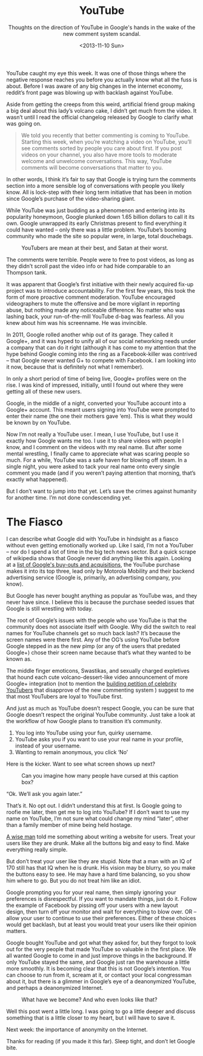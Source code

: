 #+TITLE: YouTube
#+DATE: <2013-11-10 Sun>
#+SUBTITLE: Thoughts on the direction of YouTube in Google's hands in the wake of the new comment system scandal.

YouTube caught my eye this week. It was one of those things where the
negative response reaches you before you actually know what all the
fuss is about. Before I was aware of any big changes in the internet
economy, reddit’s front page was blowing up with backlash against
YouTube.

Aside from getting the creeps from this weird, artificial friend group
making a big deal about this lady’s volcano cake, I didn’t get much
from the video. It wasn’t until I read the official changelog released
by Google to clarify what was going on.

#+BEGIN_QUOTE
We told you recently that better commenting is coming to
YouTube. Starting this week, when you’re watching a video on YouTube,
you’ll see comments sorted by people you care about first. If you post
videos on your channel, you also have more tools to moderate welcome
and unwelcome conversations. This way, YouTube comments will become
conversations that matter to you.
#+END_QUOTE

In other words, I think it’s fair to say that Google is trying turn
the comments section into a more sensible log of conversations with
people you likely know. All is lock-step with their long term
initiative that has been in motion since Google’s purchase of the
video-sharing giant.

While YouTube was just budding as a phenomenon and entering into its
popularity honeymoon, Google plunked down 1.65 billion dollars to call
it its own. Google unwrapped its early Christmas present to find
everything it could have wanted – only there was a little
problem. YouTube’s booming community who made the site so popular
were, in large, total douchebags.

#+CAPTION: YouTubers are mean at their best, and Satan at their worst.
[[file:images/youtubecomments.jpg]]

The comments were terrible. People were to free to post videos, as
long as they didn’t scroll past the video info or had hide comparable
to an Thompson tank.

It was apparent that Google’s first initiative with their newly
acquired fix-up project was to introduce accountability. For the first
few years, this took the form of more proactive comment
moderation. YouTube encouraged videographers to mute the offensive and
be more vigilant in reporting abuse, but nothing made any noticeable
difference. No matter who was lashing back, your run-of-the-mill
YouTube d-bag was fearless. All you knew about him was his
screenname. He was invincible.

In 2011, Google rolled another whip out of its garage. They called it
Google+, and it was hyped to unify all of our social networking needs
under a company that can do it right (although it has come to my
attention that the hype behind Google coming into the ring as a
Facebook-killer was contrived – that Google never wanted G+ to compete
with Facebook. I am looking into it now, because that is definitely
not what I remember).

In only a short period of time of being live, Google+ profiles were on
the rise. I was kind of impressed, initially, until I found out where
they were getting all of these new users.

Google, in the middle of a night, converted your YouTube account into
a Google+ account. This meant users signing into YouTube were prompted
to enter their name (the one their mothers gave ‘em). This is what
they would be known by on YouTube.

Now I’m not really a YouTube user. I mean, I use YouTube, but I use it
exactly how Google wants me too. I use it to share videos with people
I know, and I comment on the videos with my real name. But after some
mental wrestling, I finally came to appreciate what was scaring people
so much. For a while, YouTube was a safe haven for blowing off
steam. In a single night, you were asked to tack your real name onto
every single comment you made (and if you weren’t paying attention
that morning, that’s exactly what happened).

But I don’t want to jump into that yet. Let’s save the crimes against
humanity for another time. I’m not done condescending yet.

* The Fiasco

I can describe what Google did with YouTube in hindsight as a fiasco
without even getting emotionally worked up. Like I said, I’m not a
YouTuber – nor do I spend a lot of time in the big tech news
sector. But a quick scrape of wikipedia shows that Google never did
anything like this again. Looking at a [[http://en.wikipedia.org/wiki/List_of_mergers_and_acquisitions_by_Google][list of Google's buy-outs and
acquisitions]], the YouTube purchase makes it into its top three, lead
only by Motorola Mobility and their backend advertising service
(Google is, primarily, an advertising company, you know).

But Google has never bought anything as popular as YouTube was, and
they never have since. I believe this is because the purchase seeded
issues that Google is still wrestling with today.

The root of Google’s issues with the people who use YouTube is that
the community does not associate itself with Google. Why did the
switch to real names for YouTube channels get so much back lash? It’s
because the screen names were there first. Any of the OG’s using
YouTube before Google stepped in as the new pimp (or any of the users
that predated Google+) chose their screen name because that’s what
they wanted to be known as.

The middle finger emoticons, Swastikas, and sexually charged
expletives that hound each cute volcano-dessert-like video
announcement of more Google+ integration (not to mention the [[http://www.reddit.com/r/youtube/comments/1qbg5i/list_of_wellknown_youtubers_who_have_publicly/][building
petition of celebrity YouTubers]] that disapprove of the new commenting
system ) suggest to me that most YouTubers are loyal to YouTube first.

And just as much as YouTube doesn’t respect Google, you can be sure
that Google doesn’t respect the original YouTube community. Just take
a look at the workflow of how Google plans to transition it’s
community.

1. You log into YouTube using your fun, quirky username.
2. YouTube asks you if you want to use your real name in your profile,
   instead of your username.
3. Wanting to remain anonymous, you click ‘No’

Here is the kicker. Want to see what screen shows up next?

#+CAPTION: Can you imagine how many people have cursed at this caption box?
[[file:images/youtubemessage.jpg]]

“Ok. We’ll ask you again later.”

That’s it. No opt out. I didn’t understand this at first. Is Google
going to roofie me later, then get me to log into YouTube? If I don’t
want to use my name on YouTube, I’m not sure what could change my mind
“later”, other than a family member of mine being held hostage.

[[http://www.youtube.com/watch?v=r2CbbBLVaPk][A wise man]] told me something about writing a website for users. Treat
your users like they are drunk. Make all the buttons big and easy to
find. Make everything really simple.

But don’t treat your user like they are stupid. Note that a man with
an IQ of 170 still has that IQ when he is drunk. His vision may be
blurry, so you make the buttons easy to see. He may have a hard time
balancing, so you show him where to go. But you do not treat him like
an idiot.

Google prompting you for your real name, then simply ignoring your
preferences is disrespectful. If you want to mandate things, just do
it. Follow the example of Facebook by pissing off your users with a
new layout design, then turn off your monitor and wait for everything
to blow over. OR – allow your user to continue to use their
preferences. Either of these choices would get backlash, but at least
you would treat your users like their opinion matters.

Google bought YouTube and got what they asked for, but they forgot to
look out for the very people that made YouTube so valuable in the
first place. We all wanted Google to come in and just improve things
in the background. If only YouTube stayed the same, and Google just
ran the warehouse a little more smoothly. It is becoming clear that
this is not Google’s intention. You can choose to run from it, scream
at it, or contact your local congressman about it, but there is a
glimmer in Google’s eye of a deanonymized YouTube, and perhaps a
deanonymized Internet.

#+CAPTION: What have we become? And who even looks like that?
[[file:images/thenandnow.jpg]]

Well this post went a little long. I was going to go a little deeper
and discuss something that is a little closer to my heart, but I will
have to save it.

Next week: the importance of anonymity on the Internet.

Thanks for reading (if you made it this far). Sleep tight, and don’t
let Google bite.

